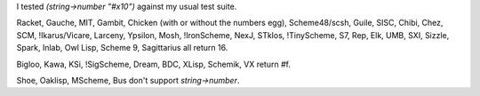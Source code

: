 I tested `(string->number "#x10")` against my usual test suite.

Racket, Gauche, MIT, Gambit, Chicken (with or without the numbers egg),
Scheme48/scsh, Guile, SISC, Chibi, Chez, SCM, !Ikarus/Vicare, Larceny,
Ypsilon, Mosh, !IronScheme, NexJ, STklos, !TinyScheme, S7, Rep,
Elk, UMB, SXI, Sizzle, Spark, Inlab, Owl Lisp, Scheme 9, Sagittarius all return 16.

Bigloo,
Kawa, KSi, !SigScheme, Dream, BDC, XLisp, Schemik, VX return #f.

Shoe,
Oaklisp, MScheme, Bus don't support `string->number`.
